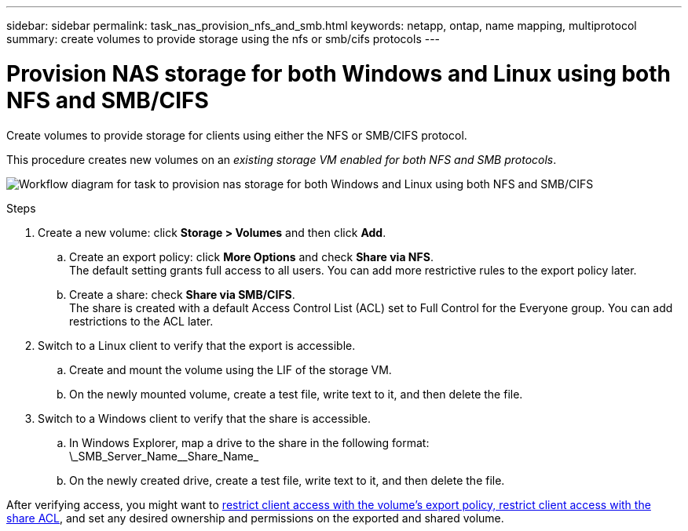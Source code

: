 ---
sidebar: sidebar
permalink: task_nas_provision_nfs_and_smb.html
keywords: netapp, ontap, name mapping, multiprotocol
summary: create volumes to provide storage using the nfs or smb/cifs protocols
---

= Provision NAS storage for both Windows and Linux using both NFS and SMB/CIFS
:toc: macro
:toclevels: 1
:hardbreaks:
:nofooter:
:icons: font
:linkattrs:
:imagesdir: ./media/

[.lead]
Create volumes to provide storage for clients using either the NFS or SMB/CIFS protocol.

This procedure creates new volumes on an _existing storage VM enabled for both NFS and SMB protocols_.
//add link above when file is created

image:workflow_provision_multi_nas.gif[Workflow diagram for task to provision nas storage for both Windows and Linux using both NFS and SMB/CIFS]

.Steps

. Create a new volume: click *Storage > Volumes* and then click *Add*.

.. Create an export policy: click *More Options* and check *Share via NFS*.
The default setting grants full access to all users. You can add more restrictive rules to the export policy later.

.. Create a share: check *Share via SMB/CIFS*.
The share is created with a default Access Control List (ACL) set to Full Control for the Everyone group. You can add restrictions to the ACL later.

. Switch to a Linux client to verify that the export is accessible.

.. Create and mount the volume using the LIF of the storage VM.

.. On the newly mounted volume, create a test file, write text to it, and then delete the file.

. Switch to a Windows client to verify that the share is accessible.

.. In Windows Explorer, map a drive to the share in the following format:
\\_SMB_Server_Name_\_Share_Name_

.. On the newly created drive, create a test file, write text to it, and then delete the file.

After verifying access, you might want to link:task_nas_provision_export_policies.html[restrict client access with the volume’s export policy, restrict client access with the share ACL], and set any desired ownership and permissions on the exported and shared volume.
